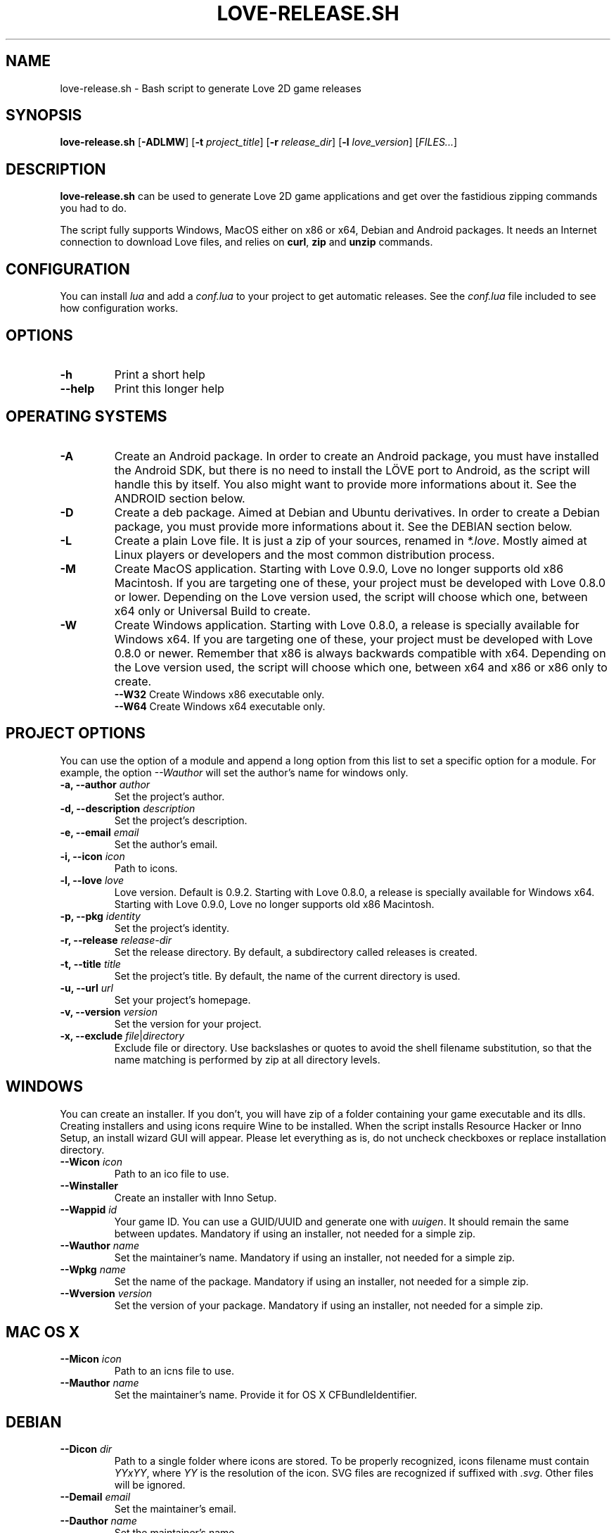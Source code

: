 .TH LOVE-RELEASE.SH 1
.SH NAME
love-release.sh \- Bash script to generate Love 2D game releases
.SH SYNOPSIS
.B love\-release.sh
[\fB\-ADLMW\fR] [\fB\-t\fR \fIproject_title\fR] [\fB\-r\fR \fIrelease_dir\fR] [\fB\-l\fR \fIlove_version\fR] [\fIFILES...\fR]
.SH DESCRIPTION
.B love-release.sh
can be used to generate Love 2D game applications
and get over the fastidious zipping commands you had to do.
.PP
The script fully supports Windows, MacOS either on x86 or x64,
Debian and Android packages.
It needs an Internet connection to download Love files,
and relies on \fBcurl\fR, \fBzip\fR and \fBunzip\fR commands.
.SH CONFIGURATION
You can install \fIlua\fR and add a \fIconf.lua\fR to your project to get automatic releases.
See the \fIconf.lua\fR file included to see how configuration works.
.SH OPTIONS
.TP
.B \-h
Print a short help
.TP
.B \-\-help
Print this longer help
.SH OPERATING SYSTEMS
.TP
.B \-A
Create an Android package.
In order to create an Android package, you must have installed the Android SDK,
but there is no need to install the LÖVE port to Android,
as the script will handle this by itself.
You also might want to provide more informations about it.
See the ANDROID section below.
.TP
.B \-D
Create a deb package. Aimed at Debian and Ubuntu derivatives.
In order to create a Debian package, you must provide more informations about it.
See the DEBIAN section below.
.TP
.B \-L
Create a plain Love file. It is just a zip of your sources, renamed in \fI*.love\fR.
Mostly aimed at Linux players or developers and the most common distribution process.
.TP
.B \-M
Create MacOS application.
Starting with Love 0.9.0, Love no longer supports old x86 Macintosh.
If you are targeting one of these, your project must be developed with Love 0.8.0 or lower.
Depending on the Love version used, the script will choose which one,
between x64 only or Universal Build to create.
.TP
.BR \-W
Create Windows application.
Starting with Love 0.8.0, a release is specially available for Windows x64.
If you are targeting one of these, your project must be developed with Love 0.8.0 or newer.
Remember that x86 is always backwards compatible with x64.
Depending on the Love version used, the script will choose which one,
between x64 and x86 or x86 only to create.
.br
.B \-\-W32
Create Windows x86 executable only.
.br
.B \-\-W64
Create Windows x64 executable only.
.SH PROJECT OPTIONS
You can use the option of a module and append a long option from this list to set a specific
option for a module. For example, the option \fI\-\-Wauthor\fR will set the author's name for windows only.
.br
.TP
.B \-a, \-\-author \fIauthor\fR
Set the project's author.
.TP
.B \-d, \-\-description \fIdescription\fR
Set the project's description.
.TP
.B \-e, \-\-email \fIemail\fR
Set the author's email.
.TP
.B \-i, \-\-icon \fIicon\fR
Path to icons.
.TP
.B \-l, \-\-love \fIlove\fR
Love version. Default is 0.9.2.
Starting with Love 0.8.0, a release is specially available for Windows x64.
Starting with Love 0.9.0, Love no longer supports old x86 Macintosh.
.TP
.B \-p, \-\-pkg \fIidentity\fR
Set the project's identity.
.TP
.B \-r, \-\-release \fIrelease-dir\fR
Set the release directory. By default, a subdirectory called releases is created.
.TP
.B \-t, \-\-title \fItitle\fR
Set the project's title. By default, the name of the current directory is used.
.TP
.B \-u, \-\-url \fIurl\fR
Set your project's homepage.
.TP
.B \-v, \-\-version \fIversion\fR
Set the version for your project.
.TP
.B \-x, \-\-exclude \fIfile\fR|\fIdirectory\fR
Exclude file or directory.
Use backslashes or quotes to avoid the shell filename substitution,
so that the name matching is performed by zip at all directory levels.
.SH WINDOWS
You can create an installer. If you don’t, you will have zip of a folder
containing your game executable and its dlls.
Creating installers and using icons require Wine to be installed.
When the script installs Resource Hacker or Inno Setup, an install wizard GUI will appear.
Please let everything as is, do not uncheck checkboxes or replace installation directory.
.TP
.B \-\-Wicon \fIicon\fR
Path to an ico file to use.
.TP
.B \-\-Winstaller
Create an installer with Inno Setup.
.TP
.B \-\-Wappid \fIid\fR
Your game ID. You can use a GUID/UUID and generate one with \fIuuigen\fR.
It should remain the same between updates.
Mandatory if using an installer, not needed for a simple zip.
.TP
.B \-\-Wauthor \fIname\fR
Set the maintainer’s name.
Mandatory if using an installer, not needed for a simple zip.
.TP
.B \-\-Wpkg \fIname\fR
Set the name of the package.
Mandatory if using an installer, not needed for a simple zip.
.TP
.B \-\-Wversion \fIversion\fR
Set the version of your package.
Mandatory if using an installer, not needed for a simple zip.
.SH MAC OS X
.TP
.B \-\-Micon \fIicon\fR
Path to an icns file to use.
.TP
.B \-\-Mauthor \fIname\fR
Set the maintainer's name. Provide it for OS X CFBundleIdentifier.
.SH DEBIAN
.TP
.B \-\-Dicon \fIdir\fR
Path to a single folder where icons are stored.
To be properly recognized, icons filename must contain \fIYYxYY\fR,
where \fIYY\fR is the resolution of the icon.
SVG files are recognized if suffixed with \fI.svg\fR.
Other files will be ignored.
.TP
.B \-\-Demail \fIemail\fR
Set the maintainer's email.
.TP
.B \-\-Dauthor \fIname\fR
Set the maintainer's name.
.TP
.B \-\-Dpkg \fIname\fR
Set the name of the package and the command that will be use to launch your game.
By default, it is the name of your project converted to lowercase,
with eventual spaces replaced by dashes.
.TP
.B \-\-Dversion \fIversion\fR
Set the version of your package.
.SH ANDROID
Note that every argument passed to the options should be alphanumerical,
with eventual underscores (i.e. [a-zA-Z0-9_]), otherwise you'll get errors.
.TP
.B \-\-Aicon \fIdir\fR
Path to a single folder where icons are stored.
The script will first look up for filename that contains
\fI42x42\fR, \fI72x72\fR, \fI96x96\fR or \fI144x144\fR.
It will then search the icon directory for subdirectories like
\fIdrawable-mdpi\fR, \fIdrawable-hdpi\fR, \fIdrawable-xhdpi\fR and \fIdrawable-xxhdpi\fR
to find an \fIic_launcher.png\fR image.
OUYA icon (size \fI732x412\fR, or \fIdrawable-xhdpi/ouya_icon.png\fR) is supported.
.TP
.B \-\-Aactivity \fIactivity\fR
The name of the class that extends GameActivity.
By default it is the name of the project with 'Activity' appended,
eventual spaces and dashes replaced by underscores.
.TP
.B \-\-Aauthor \fIname\fR
Set the maintainer’s name.
It must be only alphanumerical characters, with eventual underscores.
.TP
.B \-\-Apkg \fIname\fR
Set the name of the package.
By default, it is the name of your project, with eventual spaces replaced by underscores.
.TP
.B \-\-Aversion \fIversion\fR
Set the version of your package.
.TP
.B \-\-Aupdate
Update the love-android-sdl2.git repository used in the cache.
.SH OTHERS
.TP
.B \-\-clean
Clean the cache located in \fI~/.cache/love-release\fR.
One can replace the Love files there.
.SH MODULES
The script is modular.
Each different platform is handled by a subscript stored in \fIscripts\fR.
If you'd like to add the support of another platform,
or write your own build script, see \fImodules.md\fR.
.SH ICONS
The script doesn’t yet handle the process of creating icons,
but if provided it can use them.
.br
If you want to create MacOS icons (\fI.icns\fR), and you are
running MacOS, then check \fIiconutil\fR. If you are running GNU/Linux,
then check \fIlibicns\fR.
.br
If you want to create Windows icons (\fI.ico\fR),
you can use \fIicoutils\fR to create the icon,
then Wine and Resource Hacker to set the icon.
This last step can be automatically done,
assuming Wine is installed.
.SH SEE ALSO
.I https://www.love2d.org
.br
.I https://www.love2d.org/wiki/Game_Distribution
.br
.I https://www.github.com/MisterDA/love-release
